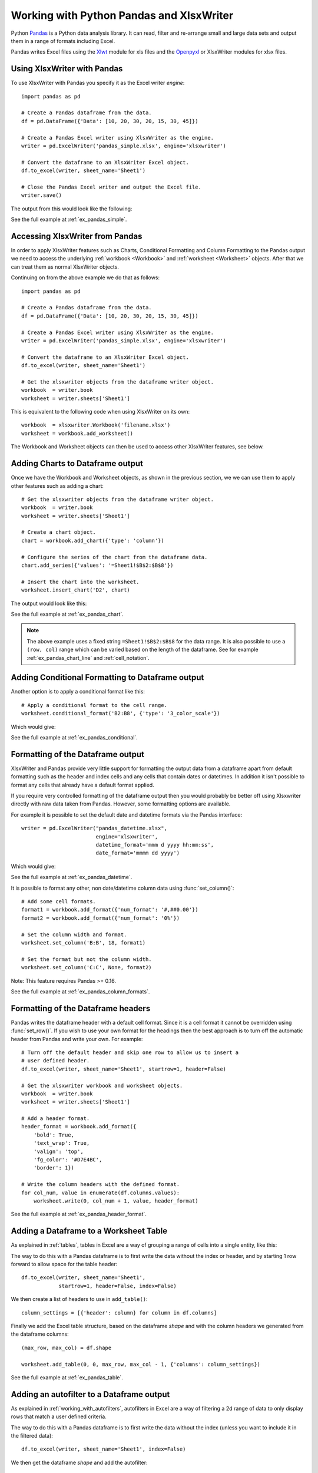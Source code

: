 .. SPDX-License-Identifier: BSD-2-Clause
   Copyright 2013-2022, John McNamara, jmcnamara@cpan.org

.. _ewx_pandas:

Working with Python Pandas and XlsxWriter
=========================================

Python `Pandas <https://pandas.pydata.org/>`_ is a Python data analysis
library. It can read, filter and re-arrange small and large data sets and
output them in a range of formats including Excel.

Pandas writes Excel files using the `Xlwt
<https://pypi.org/project/xlwt/>`_ module for xls files and the `Openpyxl
<https://pypi.org/project/openpyxl/>`_ or XlsxWriter modules for xlsx
files.


Using XlsxWriter with Pandas
----------------------------

To use XlsxWriter with Pandas you specify it as the Excel writer *engine*::

    import pandas as pd

    # Create a Pandas dataframe from the data.
    df = pd.DataFrame({'Data': [10, 20, 30, 20, 15, 30, 45]})

    # Create a Pandas Excel writer using XlsxWriter as the engine.
    writer = pd.ExcelWriter('pandas_simple.xlsx', engine='xlsxwriter')

    # Convert the dataframe to an XlsxWriter Excel object.
    df.to_excel(writer, sheet_name='Sheet1')

    # Close the Pandas Excel writer and output the Excel file.
    writer.save()

The output from this would look like the following:

.. image:: _images/pandas_simple.png

See the full example at :ref:`ex_pandas_simple`.


Accessing XlsxWriter from Pandas
--------------------------------

In order to apply XlsxWriter features such as Charts, Conditional Formatting
and Column Formatting to the Pandas output we need to access the underlying
:ref:`workbook <Workbook>` and :ref:`worksheet <Worksheet>` objects. After
that we can treat them as normal XlsxWriter objects.

Continuing on from the above example we do that as follows::

    import pandas as pd

    # Create a Pandas dataframe from the data.
    df = pd.DataFrame({'Data': [10, 20, 30, 20, 15, 30, 45]})

    # Create a Pandas Excel writer using XlsxWriter as the engine.
    writer = pd.ExcelWriter('pandas_simple.xlsx', engine='xlsxwriter')

    # Convert the dataframe to an XlsxWriter Excel object.
    df.to_excel(writer, sheet_name='Sheet1')

    # Get the xlsxwriter objects from the dataframe writer object.
    workbook  = writer.book
    worksheet = writer.sheets['Sheet1']

This is equivalent to the following code when using XlsxWriter on its own::

    workbook  = xlsxwriter.Workbook('filename.xlsx')
    worksheet = workbook.add_worksheet()

The Workbook and Worksheet objects can then be used to access other XlsxWriter
features, see below.


Adding Charts to Dataframe output
---------------------------------

Once we have the Workbook and Worksheet objects, as shown in the previous
section, we we can use them to apply other features such as adding a chart::

    # Get the xlsxwriter objects from the dataframe writer object.
    workbook  = writer.book
    worksheet = writer.sheets['Sheet1']

    # Create a chart object.
    chart = workbook.add_chart({'type': 'column'})

    # Configure the series of the chart from the dataframe data.
    chart.add_series({'values': '=Sheet1!$B$2:$B$8'})

    # Insert the chart into the worksheet.
    worksheet.insert_chart('D2', chart)

The output would look like this:

.. image:: _images/pandas_chart.png

See the full example at :ref:`ex_pandas_chart`.

.. Note::

   The above example uses a fixed string ``=Sheet1!$B$2:$B$8`` for the data
   range. It is also possible to use a ``(row, col)`` range which can be
   varied based on the length of the dataframe. See for example
   :ref:`ex_pandas_chart_line` and :ref:`cell_notation`.


Adding Conditional Formatting to Dataframe output
-------------------------------------------------

Another option is to apply a conditional format like this::

    # Apply a conditional format to the cell range.
    worksheet.conditional_format('B2:B8', {'type': '3_color_scale'})

Which would give:

.. image:: _images/pandas_conditional.png

See the full example at :ref:`ex_pandas_conditional`.


Formatting of the Dataframe output
----------------------------------

XlsxWriter and Pandas provide very little support for formatting the output
data from a dataframe apart from default formatting such as the header and
index cells and any cells that contain dates or datetimes. In addition it
isn't possible to format any cells that already have a default format applied.

If you require very controlled formatting of the dataframe output then you
would probably be better off using Xlsxwriter directly with raw data taken
from Pandas. However, some formatting options are available.

For example it is possible to set the default date and datetime formats via
the Pandas interface::

    writer = pd.ExcelWriter("pandas_datetime.xlsx",
                            engine='xlsxwriter',
                            datetime_format='mmm d yyyy hh:mm:ss',
                            date_format='mmmm dd yyyy')

Which would give:

.. image:: _images/pandas_datetime.png

See the full example at :ref:`ex_pandas_datetime`.

It is possible to format any other, non date/datetime column data using
:func:`set_column()`::

    # Add some cell formats.
    format1 = workbook.add_format({'num_format': '#,##0.00'})
    format2 = workbook.add_format({'num_format': '0%'})

    # Set the column width and format.
    worksheet.set_column('B:B', 18, format1)

    # Set the format but not the column width.
    worksheet.set_column('C:C', None, format2)

.. image:: _images/pandas_column_formats.png

Note: This feature requires Pandas >= 0.16.

See the full example at :ref:`ex_pandas_column_formats`.


Formatting of the Dataframe headers
-----------------------------------

Pandas writes the dataframe header with a default cell format. Since it is a
cell format it cannot be overridden using :func:`set_row()`. If you wish to
use your own format for the headings then the best approach is to turn off the
automatic header from Pandas and write your own. For example::

    # Turn off the default header and skip one row to allow us to insert a
    # user defined header.
    df.to_excel(writer, sheet_name='Sheet1', startrow=1, header=False)

    # Get the xlsxwriter workbook and worksheet objects.
    workbook  = writer.book
    worksheet = writer.sheets['Sheet1']

    # Add a header format.
    header_format = workbook.add_format({
        'bold': True,
        'text_wrap': True,
        'valign': 'top',
        'fg_color': '#D7E4BC',
        'border': 1})

    # Write the column headers with the defined format.
    for col_num, value in enumerate(df.columns.values):
        worksheet.write(0, col_num + 1, value, header_format)

.. image:: _images/pandas_header_format.png

See the full example at :ref:`ex_pandas_header_format`.

Adding a Dataframe to a Worksheet Table
---------------------------------------

As explained in :ref:`tables`, tables in Excel are a way of grouping a range
of cells into a single entity, like this:

.. image:: _images/pandas_table.png

The way to do this with a Pandas dataframe is to first write the data without
the index or header, and by starting 1 row forward to allow space for the
table header::

    df.to_excel(writer, sheet_name='Sheet1',
                startrow=1, header=False, index=False)

We then create a list of headers to use in ``add_table()``::

    column_settings = [{'header': column} for column in df.columns]

Finally we add the Excel table structure, based on the dataframe `shape` and
with the column headers we generated from the dataframe columns::

    (max_row, max_col) = df.shape

    worksheet.add_table(0, 0, max_row, max_col - 1, {'columns': column_settings})

See the full example at :ref:`ex_pandas_table`.


Adding an autofilter to a Dataframe output
------------------------------------------

As explained in :ref:`working_with_autofilters`, autofilters in Excel are a
way of filtering a 2d range of data to only display rows that match a user
defined criteria.

The way to do this with a Pandas dataframe is to first write the data without
the index (unless you want to include it in the filtered data)::

    df.to_excel(writer, sheet_name='Sheet1', index=False)

We then get the dataframe `shape` and add the autofilter::

    worksheet.autofilter(0, 0, max_row, max_col - 1)

.. image:: _images/autofilter1.png

We can also add an optional filter criteria. The placeholder "Region" in the
filter is ignored and can be any string that adds clarity to the expression::

    worksheet.filter_column(0, 'Region == East')

However, it isn't enough to just apply the criteria. The rows that don't match
must also be hidden. We use Pandas to figure our which rows to hide::

    for row_num in (df.index[(df['Region'] != 'East')].tolist()):
        worksheet.set_row(row_num + 1, options={'hidden': True})

This gives us a filtered worksheet like this:

.. image:: _images/pandas_autofilter.png

See the full example at :ref:`ex_pandas_autofilter`.


Handling multiple Pandas Dataframes
-----------------------------------

It is possible to write more than one dataframe to a worksheet or to several
worksheets. For example to write multiple dataframes to multiple worksheets::

    # Write each dataframe to a different worksheet.
    df1.to_excel(writer, sheet_name='Sheet1')
    df2.to_excel(writer, sheet_name='Sheet2')
    df3.to_excel(writer, sheet_name='Sheet3')

See the full example at :ref:`ex_pandas_multiple`.

It is also possible to position multiple dataframes within the same
worksheet::


    # Position the dataframes in the worksheet.
    df1.to_excel(writer, sheet_name='Sheet1')  # Default position, cell A1.
    df2.to_excel(writer, sheet_name='Sheet1', startcol=3)
    df3.to_excel(writer, sheet_name='Sheet1', startrow=6)

    # Write the dataframe without the header and index.
    df4.to_excel(writer, sheet_name='Sheet1',
                 startrow=7, startcol=4, header=False, index=False)

.. image:: _images/pandas_positioning.png

See the full example at :ref:`ex_pandas_positioning`.


Passing XlsxWriter constructor options to Pandas
------------------------------------------------

XlsxWriter supports several :func:`Workbook` constructor options such as
``strings_to_urls()``. These can also be applied to the ``Workbook`` object
created by Pandas using the ``engine_kwargs`` keyword::

    writer = pd.ExcelWriter('pandas_example.xlsx',
                            engine='xlsxwriter',
                            engine_kwargs={'options': {'strings_to_numbers': True}})

Note, versions of Pandas prior to 1.3.0 used this syntax::

    writer = pd.ExcelWriter('pandas_example.xlsx',
                            engine='xlsxwriter',
                            options={'strings_to_numbers': True})



Saving the Dataframe output to a string
---------------------------------------

It is also possible to write the Pandas XlsxWriter DataFrame output to a
byte array::

    import pandas as pd
    import io

    # Create a Pandas dataframe from the data.
    df = pd.DataFrame({'Data': [10, 20, 30, 20, 15, 30, 45]})

    output = io.BytesIO()

    # Use the BytesIO object as the filehandle.
    writer = pd.ExcelWriter(output, engine='xlsxwriter')

    # Write the data frame to the BytesIO object.
    df.to_excel(writer, sheet_name='Sheet1')

    writer.save()
    xlsx_data = output.getvalue()

    # Do something with the data...

Note: This feature requires Pandas >= 0.17.


Additional Pandas and Excel Information
---------------------------------------

Here are some additional resources in relation to Pandas, Excel and XlsxWriter.

* The XlsxWriter Pandas examples later in the document: :ref:`pandas_examples`.

* The Pandas documentation on the `pandas.DataFrame.to_excel() method
  <https://pandas.pydata.org/pandas-docs/stable/generated/pandas.DataFrame.to_excel.html>`_.

* A more detailed tutorial on `Using Pandas and XlsxWriter to create Excel
  charts
  <https://pandas-xlsxwriter-charts.readthedocs.io/>`_.

* The series of articles on the "Practical Business Python" website about
  `Using Pandas and Excel <https://pbpython.com/tag/excel.html>`_.
